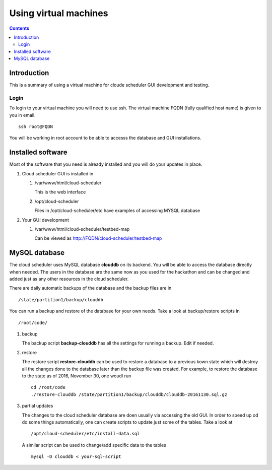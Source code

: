 
.. highlight:: rest

Using virtual machines
=============================

.. contents::

Introduction
---------------

This is a summary of using a virtual machine for cloude scheduler GUI
development and testing.  

Login
~~~~~~

To login to your virtual machine you will need to use ssh.  The virtual
machine FQDN (fully qualified host name) is given to you in email. ::

    ssh root@FQDN

You will be working in root account to be able to accesss the database and
GUI installations. 


Installed software
-------------------

Most of the software that you need is already installed and you will do your
updates in place. 

#. Cloud scheduler GUI is installed in 
  
   #. /var/www/html/cloud-scheduler

      This is the web interface

   #. /opt/cloud-scheduler

      Files in /opt/cloud-scheduler/etc have examples of accessing MYSQL database

#. Your GUI development 

   #. /var/www/html/cloud-scheduler/testbed-map

      Can be viewed as http://FQDN/cloud-scheduler/testbed-map

     
MySQL database
------------------

The cloud scheduler uses MySQL database **clouddb** on its backend. 
You will be able to access the database directly when needed. 
The users in the database are the same now as you used for the hackathon and
can be changed and added just as any other resources in the cloud scheduler. 


There are daily automatic backups of the database and the backup files are in ::
  
    /state/partition1/backup/clouddb

You can run a backup and restore of the database for your own needs. Take a
look at backup/restore scripts in ::

   /root/code/ 

#. backup

   The backup script **backup-clouddb**  has all the settings for running a
   backup. Edit if needed.

#. restore 

   The restore script **restore-clouddb** can be used to restore a database to
   a previous kown state which will destroy all the changes done to the
   database later than the backup file was created. For example, to restore
   the database to the state as of 2016, November 30, one woudl run ::

       cd /root/code
       ./restore-clouddb /state/partition1/backup/clouddb/clouddb-20161130.sql.gz

#. partial updates

   The changes to the cloud scheduler database are doen usually via accessing
   the old GUI. In order to speed up od do some things automatically, one can
   create scripts to update just some of the tables. Take a look at :: 

       /opt/cloud-scheduler/etc/install-data.sql

   A similar script  can be used to change/add specific data to the tables ::

       mysql -D clouddb < your-sql-script



